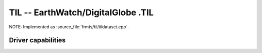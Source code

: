 .. _raster.til:

================================================================================
TIL -- EarthWatch/DigitalGlobe .TIL
================================================================================

.. shortname:: TIL

.. built_in_by_default::

NOTE: Implemented as :source_file:`frmts/til/tildataset.cpp`.

Driver capabilities
-------------------

.. supports_georeferencing::

.. supports_virtualio::
